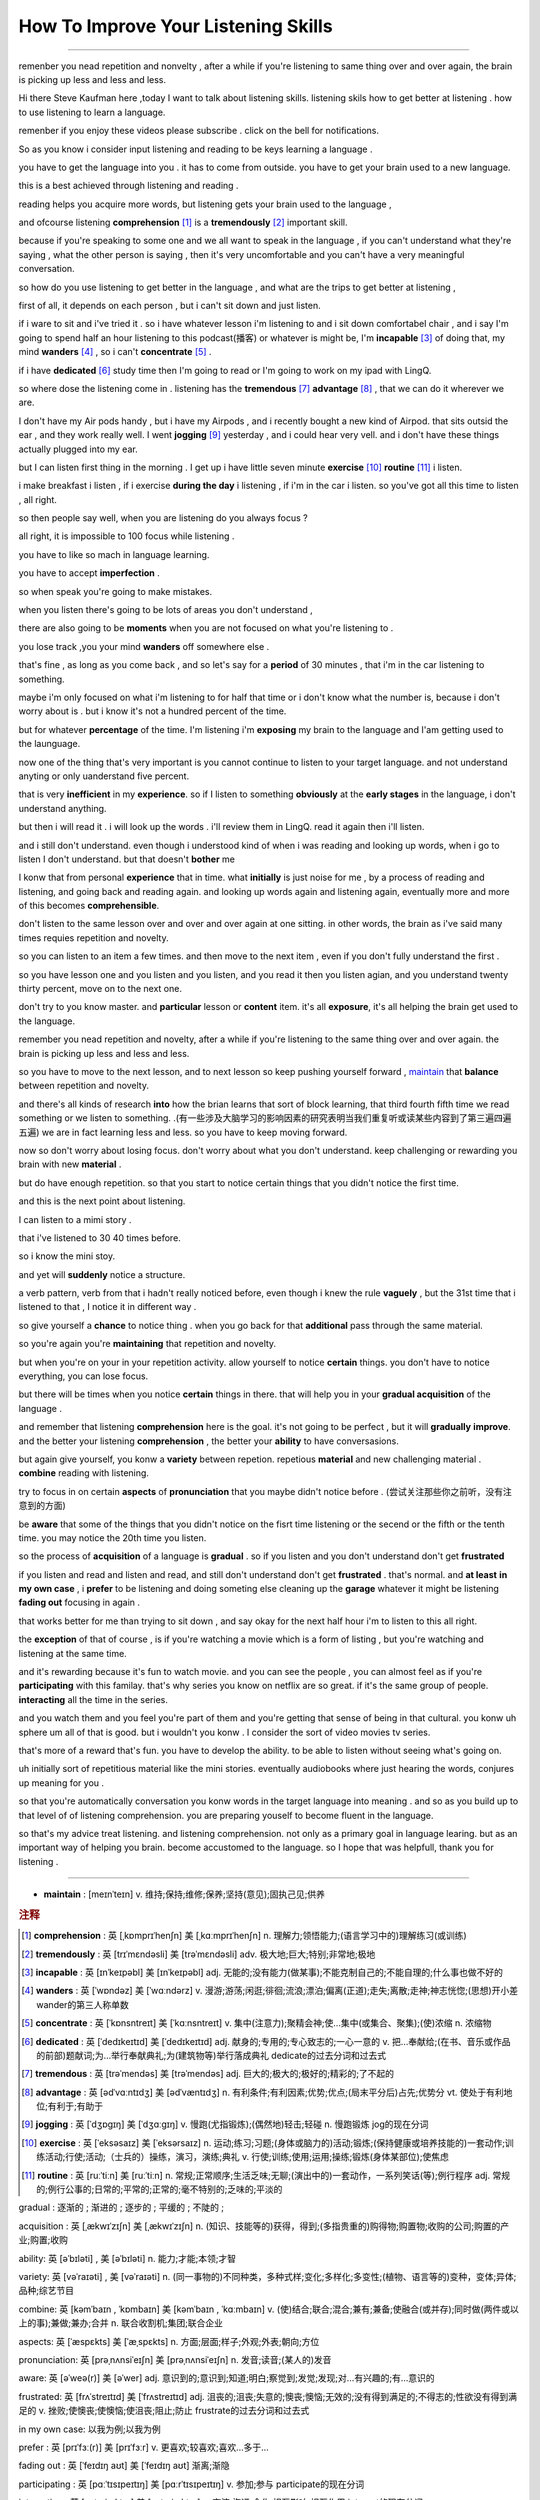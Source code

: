 How To Improve Your Listening Skills
========================================

.. raw:: html

    <iframe src="https://player.bilibili.com/player.html?aid=632565369&bvid=BV1Gb4y1m7wm&cid=396265320&page=1" 
        scrolling="no" border="0" frameborder="no" framespacing="0" allowfullscreen="true"
       quality='high'  align='middle' allowScriptAccess='always'> 
    </iframe>

------

remenber you nead repetition and nonvelty , 
after a while if you're listening to same thing over and over again, 
the brain is picking up less and less and less.

Hi there Steve Kaufman here ,today I want to talk about listening skills. 
listening skils how to get better at listening . 
how to use listening to learn a language.

remenber if you enjoy these videos please subscribe . 
click on the bell for notifications. 

So as you know i consider input listening and reading to be keys learning a language . 

you have to get the language into you . it has to come from outside. 
you have to get your brain used to a new language.

this is a best achieved through listening and reading . 

reading helps you acquire more words,  
but listening gets your brain used to the language , 

and ofcourse listening **comprehension** [#f1]_  is a **tremendously** [#f2]_ important skill. 

because if you're speaking to some one and we all want to speak in the language , 
if you can't understand what they're saying , what the other person is saying , 
then it's very uncomfortable and you can't have a very meaningful conversation. 

so how do you use listening to get better in the language , 
and what are the trips to get better at listening , 

first of all, it depends on each person , 
but i can't sit down and just listen.  

if i ware to sit and i've tried it . 
so i have whatever lesson i'm listening to and i sit down comfortabel chair , 
and i say I'm going to spend half an hour listening to this podcast(播客) or whatever is might be,  
I'm **incapable** [#f3]_ of doing that, 
my mind **wanders** [#f4]_ , so i can't **concentrate** [#f5]_ . 

if i have **dedicated** [#f6]_ study time then I'm going to read 
or I'm going to work on my ipad with LingQ. 

so where dose the listening come in . 
listening has the **tremendous** [#f7]_ **advantage**  [#f8]_ , that we can do it wherever we are. 

I don't have my Air pods handy , 
but i have my Airpods , 
and i recently bought a new kind of Airpod. 
that sits outsid the ear , and they work really well. 
I went **jogging**  [#f9]_ yesterday , and i could hear very vell. 
and i don't have these things actually plugged into my ear. 

but I can listen first thing in the morning . 
I get up i have little seven minute **exercise**  [#f10]_ **routine** [#f11]_ i listen. 

i make breakfast i listen , 
if i exercise **during the day** i listening , 
if i'm in the car i listen. 
so you've got all this time to listen , all right. 

so then people say well, when you are listening do you always focus ? 

all right, it is impossible to 100 focus while listening . 

you have to like so mach in language learning. 

you have to accept **imperfection** . 

so when speak you're going to make mistakes.  

when you listen there's going to be lots of areas you don't understand ,

there are also going to be **moments** 
when you are not focused on what you're listening to . 

you lose track ,you your mind **wanders** off somewhere else . 

that's fine , as long as you come back , 
and so let's say for a **period** of 30 minutes , 
that i'm in the car listening to something. 

maybe i'm only focused on what i'm listening to for half that time 
or i don't know what the number is, 
because i don't worry about is .
but i know it's not a hundred percent of the time.

but for whatever **percentage** of the time.
I'm listening i'm **exposing** my brain to the language
and I'am getting used to the launguage.

now one of the thing that's very important is 
you cannot continue to listen to your target language.
and not understand anyting or only uanderstand five percent.

that is very **inefficient** in my **experience**.
so if I listen to something 
**obviously** at the **early stages** in the language,
i don't understand anything. 

but then i will read it .
i will look up the words . 
i'll review them in LingQ.
read it again then i'll listen.

and i still don't understand.
even though i understood kind of when i was reading and looking up words, when i go to listen I don't understand.
but that doesn't **bother** me 

I konw that from personal **experience** that in time.
what **initially** is just noise for me ,
by a process of reading and listening,
and going back and reading again.
and looking up words again and listening again,
eventually more and more of this becomes **comprehensible**.

don't listen to the same lesson over and over and over again at one sitting.
in other words, the brain as i've said many times requies repetition and novelty.

so you can listen to an item a few times.
and then move to the next item ,
even if you don't fully understand the first .

so you have lesson one and you listen and you listen,
and you read it then you listen agian, 
and you understand twenty thirty percent, move on to the next one.

don't try to you know master. 
and **particular** lesson or **content** item.
it's all **exposure**, it's all helping the brain get used to the language.

remember you nead repetition and novelty, after a while
if you're listening to the same thing over and over again.
the brain is picking up less and less and less.

so you have to move to the next lesson, and to next lesson
so keep pushing yourself forward ,  `maintain`_  that **balance** between repetition and novelty.


and there's all kinds of research **into** how the brian learns that sort of block learning, 
that third fourth fifth time we read something or we listen to something.
.(有一些涉及大脑学习的影响因素的研究表明当我们重复听或读某些内容到了第三遍四遍五遍) 
we are in fact learning less and less.
so you have to keep moving forward.

now so don't worry about losing focus.
don't worry about what you don't understand.
keep challenging or rewarding you brain with new **material** .

but do have enough repetition.
so that you start to notice certain  things that you didn't notice the first time.

and this is the next point about listening.

I can listen to a mimi story .

that i've listened to 30 40 times before.

so i know the mini stoy.

and yet will **suddenly** notice a structure.

a verb pattern, verb from that i hadn't really noticed before, 
even though i knew the rule **vaguely** , but the 31st time that i listened to that , 
I notice it in different way .

so give yourself a **chance** to notice thing .
when you go back for that **additional** pass through the same material.

so you're again  you're **maintaining** that repetition and novelty.

but when you're on your in your repetition activity.
allow yourself to notice **certain** things.
you don't have to notice everything, you can lose focus.

but there will be times when you notice **certain** things in there.
that will help you in your **gradual acquisition** of the language .

and remember that listening **comprehension** here is the goal.
it's not going to be perfect , but it will **gradually** **improve**.
and the better your listening **comprehension** , the better your **ability** to have conversasions. 

but again give yourself, you konw a **variety** between repetion. 
repetious **material** and new challenging material .
**combine** reading with listening.

try to focus in on certain **aspects** of **pronunciation** that you maybe didn't notice before . (尝试关注那些你之前听，没有注意到的方面) 

be **aware** that some of the things 
that you didn't notice on the fisrt time listening or the secend or the fifth or the tenth time.
you may notice the 20th time you listen.

so the process of **acquisition** of a language is **gradual** .
so if you listen and you don't understand don't get **frustrated**

if you listen and read and listen and read, and still don't understand don't get **frustrated** . 
that's normal. 
and **at least** **in my own case** , 
i **prefer** to be listening and doing someting else 
cleaning up the **garage** whatever it might be 
listening **fading out** focusing in again . 

that works better for me than trying to sit down ,
and say okay for the next half hour i'm to listen to this all right.

the **exception** of that of course , 
is if you're watching a movie which is a form of listing ,
but you're watching and listening at the same time.

and it's rewarding because it's fun to watch movie.
and you can see the people , you can almost feel as if you're **participating** with this familay.
that's why series you know on netflix are so great.
if it's the same group of people.
**interacting** all the time in the series.

and you watch them and you feel you're part of them 
and you're getting that sense of being in that cultural.
you konw uh sphere um all of that is good.
but i wouldn't you konw .
I consider the sort of video movies tv series.

that's more of a reward that's fun.
you have to develop the ability.
to be able to listen without seeing what's going on.

uh initially sort of repetitious material like the mini stories.
eventually audiobooks where just hearing the words,
conjures up meaning for you .

so that you're automatically conversation you konw words in the target language into meaning .
and so as you build up to that level of of listening comprehension.
you are preparing youself to become fluent in the language.

so that's my advice treat listening.
and listening comprehension.
not only as a primary goal in language learing. 
but as an important way of helping you brain.
become accustomed to the language.
so I hope that was helpfull,  
thank you for listening .


-----------------

.. _maintain:

* **maintain** :  [meɪnˈteɪn] v. 维持;保持;维修;保养;坚持(意见);固执己见;供养


.. rubric:: 注释

.. [#f1] **comprehension** :  英 [ˌkɒmprɪˈhenʃn]   美 [ˌkɑːmprɪˈhenʃn]  n.  理解力;领悟能力;(语言学习中的)理解练习(或训练)
.. [#f2] **tremendously** : 英 [trɪˈmɛndəsli]   美 [trəˈmɛndəsli]  adv.  极大地;巨大;特别;非常地;极地
.. [#f3] **incapable** : 英 [ɪnˈkeɪpəbl]   美 [ɪnˈkeɪpəbl]  adj.  无能的;没有能力(做某事);不能克制自己的;不能自理的;什么事也做不好的
.. [#f4] **wanders** : 英 [ˈwɒndəz]   美 [ˈwɑːndərz]  v.  漫游;游荡;闲逛;徘徊;流浪;漂泊;偏离(正道);走失;离散;走神;神志恍惚;(思想)开小差 wander的第三人称单数
.. [#f5] **concentrate** : 英 [ˈkɒnsntreɪt]   美 [ˈkɑːnsntreɪt]  v.  集中(注意力);聚精会神;使…集中(或集合、聚集);(使)浓缩 n.  浓缩物
.. [#f6] **dedicated** : 英 [ˈdedɪkeɪtɪd]   美 [ˈdedɪkeɪtɪd]  adj.  献身的;专用的;专心致志的;一心一意的 v.  把…奉献给;(在书、音乐或作品的前部)题献词;为…举行奉献典礼;为(建筑物等)举行落成典礼 dedicate的过去分词和过去式
.. [#f7] **tremendous** : 英 [trəˈmendəs]   美 [trəˈmendəs]  adj.  巨大的;极大的;极好的;精彩的;了不起的
.. [#f8] **advantage**  :  英 [ədˈvɑːntɪdʒ]   美 [ədˈvæntɪdʒ]  n.  有利条件;有利因素;优势;优点;(局末平分后)占先;优势分 vt.  使处于有利地位;有利于;有助于
.. [#f9] **jogging** : 英 [ˈdʒɒɡɪŋ]   美 [ˈdʒɑːɡɪŋ]  v.  慢跑(尤指锻炼);(偶然地)轻击;轻碰 n.  慢跑锻炼 jog的现在分词
.. [#f10] **exercise** : 英 [ˈeksəsaɪz]   美 [ˈeksərsaɪz]  n.  运动;练习;习题;(身体或脑力的)活动;锻炼;(保持健康或培养技能的)一套动作;训练活动;行使;活动;（士兵的）操练，演习，演练;典礼 v.  行使;训练;使用;运用;操练;锻炼(身体某部位);使焦虑
.. [#f11] **routine** : 英 [ruːˈtiːn]   美 [ruːˈtiːn]  n.  常规;正常顺序;生活乏味;无聊;(演出中的)一套动作，一系列笑话(等);例行程序 adj.  常规的;例行公事的;日常的;平常的;正常的;毫不特别的;乏味的;平淡的





.. .. [#fn] **rewarding** : [rɪˈwɔːrdɪŋ]  v. 奖励;奖赏;给以报酬 ; adj.  有益的;值得做的;报酬高的 ; reward的现在分词
.. .. [#fn] **certain** : 英 [ˈsɜːtn] , 美 [ˈsɜːrtn]  pron.  (不提及人或事物的名称时用)某些 adj.  肯定;确定;确实;确信;无疑;(不提及细节时用)某事，某人，某种;某某，某位，一位叫…的;轻微的

gradual : 逐渐的 ; 渐进的 ; 逐步的 ; 平缓的 ; 不陡的 ; 

acquisition : 英 [ˌækwɪˈzɪʃn]   美 [ˌækwɪˈzɪʃn]  n.  (知识、技能等的)获得，得到;(多指贵重的)购得物;购置物;收购的公司;购置的产业;购置;收购

ability: 英 [əˈbɪləti]  , 美 [əˈbɪləti]  n.  能力;才能;本领;才智

variety: 英 [vəˈraɪəti] ,  美 [vəˈraɪəti]  n.  (同一事物的)不同种类，多种式样;变化;多样化;多变性;(植物、语言等的)变种，变体;异体;品种;综艺节目

combine: 英 [kəmˈbaɪn , ˈkɒmbaɪn]   美 [kəmˈbaɪn , ˈkɑːmbaɪn]  v.  (使)结合;联合;混合;兼有;兼备;使融合(或并存);同时做(两件或以上的事);兼做;兼办;合并 n.  联合收割机;集团;联合企业

aspects: 英 [ˈæspɛkts]   美 [ˈæˌspɛkts]  n.  方面;层面;样子;外观;外表;朝向;方位

pronunciation: 英 [prəˌnʌnsiˈeɪʃn]   美 [prəˌnʌnsiˈeɪʃn]  n.  发音;读音;(某人的)发音

aware: 英 [əˈweə(r)]   美 [əˈwer]  adj.  意识到的;意识到;知道;明白;察觉到;发觉;发现;对…有兴趣的;有…意识的

frustrated: 英 [frʌˈstreɪtɪd]   美 [ˈfrʌstreɪtɪd]  adj.  沮丧的;沮丧;失意的;懊丧;懊恼;无效的;没有得到满足的;不得志的;性欲没有得到满足的 v.
挫败;使懊丧;使懊恼;使沮丧;阻止;防止 frustrate的过去分词和过去式

in my own case:  以我为例;以我为例

prefer : 英 [prɪˈfɜː(r)]   美 [prɪˈfɜːr]  v.  更喜欢;较喜欢;喜欢…多于…

fading out : 英 [ˈfeɪdɪŋ aʊt]   美 [ˈfeɪdɪŋ aʊt]  渐离;渐隐

participating : 英 [pɑːˈtɪsɪpeɪtɪŋ]   美 [pɑːrˈtɪsɪpeɪtɪŋ]  v.  参加;参与 participate的现在分词

interacting : 英 [ˌɪntərˈæktɪŋ]   美 [ˌɪntərˈæktɪŋ]  v.  交流;沟通;合作;相互影响;相互作用 interact的现在分词

conjures : 英 [ˈkʌndʒəz]   美 [ˈkʌndʒərz]  v.  变魔术;变戏法;使…变戏法般地出现(或消失) conjure的第三人称单数

automatically : 英 [ˌɔːtəˈmætɪkli]   美 [ˌɔtəˈmætɪkli]  adv.  自动地；机械地；无意识地 adj.  不经思索的

preparing: 英 [prɪˈpeərɪŋ]   美 [prɪˈperɪŋ]  v.  使做好准备;把…预备好;使(自己)有准备;防范;预备(饭菜);做(饭)

fluent : 英 [ˈfluːənt]   美 [ˈfluːənt]  adj.  (尤指外语)流利，文字流畅;流利的;通畅的;流畅熟练的

advice : 英 [ədˈvaɪs]   美 [ədˈvaɪs]  n.  劝告;忠告;建议;意见

treat : 英 [triːt]   美 [triːt]  vt.  对待;治疗;处理;把…看作;把…视为;讨论;医疗;处理，保护，保存;招待 n.  款待;乐事;乐趣 第三人称单数： treats复数： treats现在分词： treating过去式： treated过去分词： treated 派生词： treatable adj.

primary : 英 [ˈpraɪməri]   美 [ˈpraɪmeri]  adj.  初级的;主要的;最重要的;基本的;最初的;最早的;初等教育的;小学教育的 n.  (美国)初选

accustomed : 英 [əˈkʌstəmd]   美 [əˈkʌstəmd]  adj.  习惯的;习惯于;惯常的;通常的 v.  使习惯(于);使适应 accustom的过去分词和过去式
